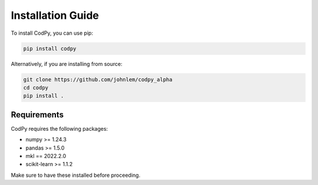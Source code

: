 Installation Guide
==================

To install CodPy, you can use pip:

.. code-block:: bash

    pip install codpy

Alternatively, if you are installing from source:

.. code-block:: bash

    git clone https://github.com/johnlem/codpy_alpha
    cd codpy
    pip install .

Requirements
------------

CodPy requires the following packages:

- numpy >= 1.24.3
- pandas >= 1.5.0
- mkl    == 2022.2.0
- scikit-learn >= 1.1.2

Make sure to have these installed before proceeding.
